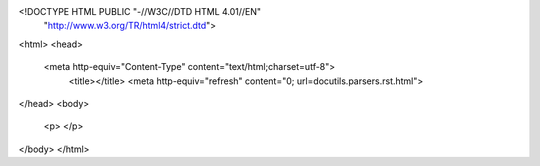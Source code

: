<!DOCTYPE HTML PUBLIC "-//W3C//DTD HTML 4.01//EN"
        "http://www.w3.org/TR/html4/strict.dtd">
<html>
<head>
  <meta http-equiv="Content-Type" content="text/html;charset=utf-8">
	<title></title>
	<meta http-equiv="refresh" content="0; url=docutils.parsers.rst.html">
</head>
<body>
	<p>
	</p>
</body>
</html>
